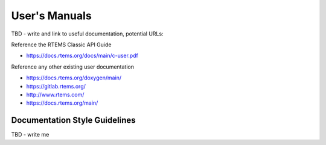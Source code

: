 .. SPDX-License-Identifier: CC-BY-SA-4.0

.. Copyright (C) 2018.
.. COMMENT: RTEMS Foundation, The RTEMS Documentation Project


User's Manuals
**************

TBD - write and link to useful documentation, potential URLs:

Reference the RTEMS Classic API Guide

* https://docs.rtems.org/docs/main/c-user.pdf

Reference any other existing user documentation

* https://docs.rtems.org/doxygen/main/

* https://gitlab.rtems.org/

* http://www.rtems.com/

* https://docs.rtems.org/main/


Documentation Style Guidelines
==============================

TBD - write me
